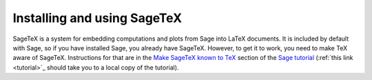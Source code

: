 Installing and using SageTeX
============================

SageTeX is a system for embedding computations and plots from Sage into
LaTeX documents. It is included by default with Sage, so if you have
installed Sage, you already have SageTeX. However, to get it to work,
you need to make TeX aware of SageTeX. Instructions for that are in the
`Make SageTeX known to TeX
<http://doc.sagemath.org/html/en/tutorial/sagetex.html#make-sagetex-known-to-tex>`_
section of the `Sage tutorial
<http://doc.sagemath.org/html/en/tutorial/index.html>`_ (:ref:`this link
<tutorial>`_ should take you to a local copy of the
tutorial).
